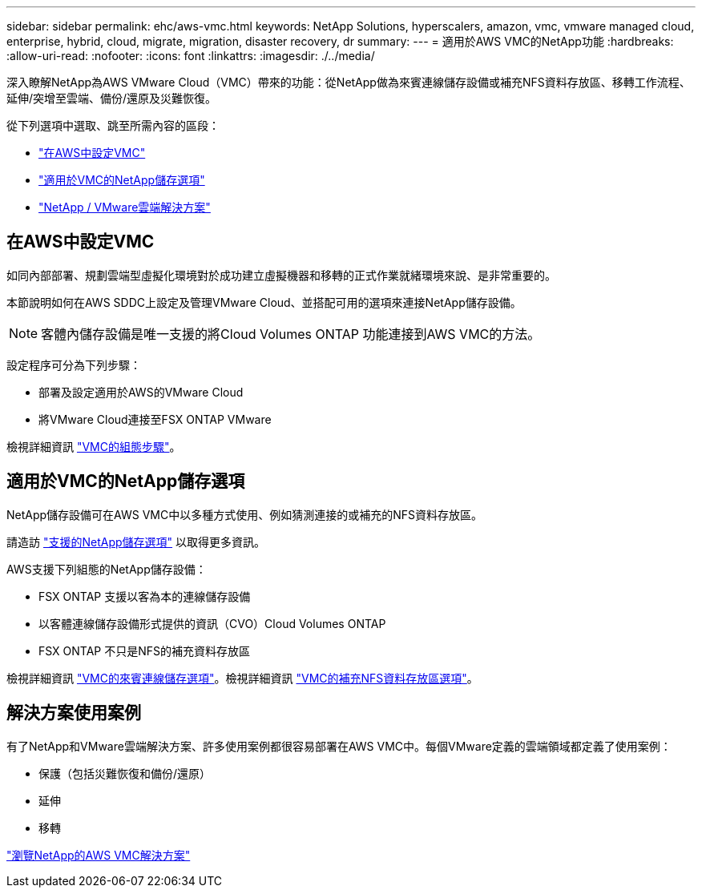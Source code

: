 ---
sidebar: sidebar 
permalink: ehc/aws-vmc.html 
keywords: NetApp Solutions, hyperscalers, amazon, vmc, vmware managed cloud, enterprise, hybrid, cloud, migrate, migration, disaster recovery, dr 
summary:  
---
= 適用於AWS VMC的NetApp功能
:hardbreaks:
:allow-uri-read: 
:nofooter: 
:icons: font
:linkattrs: 
:imagesdir: ./../media/


[role="lead"]
深入瞭解NetApp為AWS VMware Cloud（VMC）帶來的功能：從NetApp做為來賓連線儲存設備或補充NFS資料存放區、移轉工作流程、延伸/突增至雲端、備份/還原及災難恢復。

從下列選項中選取、跳至所需內容的區段：

* link:#config["在AWS中設定VMC"]
* link:#datastore["適用於VMC的NetApp儲存選項"]
* link:#solutions["NetApp / VMware雲端解決方案"]




== 在AWS中設定VMC

如同內部部署、規劃雲端型虛擬化環境對於成功建立虛擬機器和移轉的正式作業就緒環境來說、是非常重要的。

本節說明如何在AWS SDDC上設定及管理VMware Cloud、並搭配可用的選項來連接NetApp儲存設備。


NOTE: 客體內儲存設備是唯一支援的將Cloud Volumes ONTAP 功能連接到AWS VMC的方法。

設定程序可分為下列步驟：

* 部署及設定適用於AWS的VMware Cloud
* 將VMware Cloud連接至FSX ONTAP VMware


檢視詳細資訊 link:aws-setup.html["VMC的組態步驟"]。



== 適用於VMC的NetApp儲存選項

NetApp儲存設備可在AWS VMC中以多種方式使用、例如猜測連接的或補充的NFS資料存放區。

請造訪 link:ehc-support-configs.html["支援的NetApp儲存選項"] 以取得更多資訊。

AWS支援下列組態的NetApp儲存設備：

* FSX ONTAP 支援以客為本的連線儲存設備
* 以客體連線儲存設備形式提供的資訊（CVO）Cloud Volumes ONTAP
* FSX ONTAP 不只是NFS的補充資料存放區


檢視詳細資訊 link:aws-guest.html["VMC的來賓連線儲存選項"]。檢視詳細資訊 link:aws-native-nfs-datastore-option.html["VMC的補充NFS資料存放區選項"]。



== 解決方案使用案例

有了NetApp和VMware雲端解決方案、許多使用案例都很容易部署在AWS VMC中。每個VMware定義的雲端領域都定義了使用案例：

* 保護（包括災難恢復和備份/還原）
* 延伸
* 移轉


link:aws-solutions.html["瀏覽NetApp的AWS VMC解決方案"]
